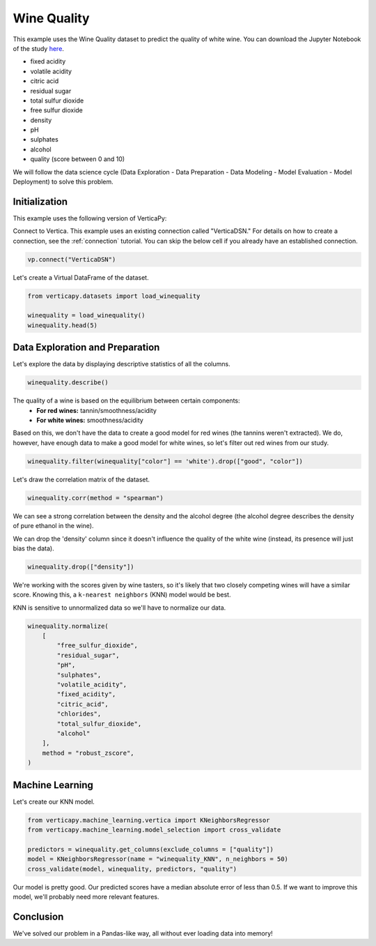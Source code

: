 .. _examples.learn.winequality:

Wine Quality
=============

This example uses the Wine Quality dataset to predict the quality of white wine. 
You can download the Jupyter Notebook of the study `here <https://github.com/vertica/VerticaPy/blob/master/examples/learn/winequality/winequality.ipynb>`_.

- fixed acidity
- volatile acidity
- citric acid
- residual sugar
- total sulfur dioxide
- free sulfur dioxide
- density
- pH
- sulphates
- alcohol
- quality (score between 0 and 10)

We will follow the data science cycle (Data Exploration - Data Preparation - Data Modeling - Model Evaluation - Model Deployment) to solve this problem.

Initialization
----------------

This example uses the following version of VerticaPy:

.. ipython:: python
    
    import verticapy as vp

    vp.__version__

Connect to Vertica. This example uses an existing connection called "VerticaDSN." 
For details on how to create a connection, see the :ref:`connection` tutorial.
You can skip the below cell if you already have an established connection.

.. code-block:: python
    
    vp.connect("VerticaDSN")

Let's create a Virtual DataFrame of the dataset.

.. code-block:: python

    from verticapy.datasets import load_winequality
    
    winequality = load_winequality()
    winequality.head(5)

.. ipython:: python
    :suppress:

    from verticapy.datasets import load_winequality
    winequality = load_winequality()
    res = winequality.head(5)
    html_file = open("/project/data/VerticaPy/docs/figures/examples_winequality_table_head.html", "w")
    html_file.write(res._repr_html_())
    html_file.close()

.. raw:: html
    :file: /project/data/VerticaPy/docs/figures/examples_winequality_table_head.html

Data Exploration and Preparation
----------------------------------

Let's explore the data by displaying descriptive statistics of all the columns.

.. code-block:: python

    winequality.describe()

.. ipython:: python
    :suppress:

    res = winequality.describe()
    html_file = open("/project/data/VerticaPy/docs/figures/examples_winequality_table_describe.html", "w")
    html_file.write(res._repr_html_())
    html_file.close()

.. raw:: html
    :file: /project/data/VerticaPy/docs/figures/examples_winequality_table_describe.html

The quality of a wine is based on the equilibrium between certain components:
 - **For red wines:** tannin/smoothness/acidity
 - **For white wines:** smoothness/acidity
 
Based on this, we don't have the data to create a good model for red wines (the tannins weren't extracted). 
We do, however, have enough data to make a good model for white wines, so let's filter out red wines from our study.

.. code-block:: python

    winequality.filter(winequality["color"] == 'white').drop(["good", "color"])

.. ipython:: python
    :suppress:

    winequality.filter(winequality["color"] == 'white').drop(["good", "color"])
    res = winequality
    html_file = open("/project/data/VerticaPy/docs/figures/examples_winequality_table_filter.html", "w")
    html_file.write(res._repr_html_())
    html_file.close()

.. raw:: html
    :file: /project/data/VerticaPy/docs/figures/examples_winequality_table_filter.html

Let's draw the correlation matrix of the dataset.

.. code-block:: python

    winequality.corr(method = "spearman")

.. ipython:: python
    :suppress:

    import verticapy
    verticapy.set_option("plotting_lib", "plotly")
    fig = winequality.corr(method = "spearman", width = 800, height = 800)
    fig.write_html("/project/data/VerticaPy/docs/figures/examples_winequality_table_corr_matrix.html")

.. raw:: html
    :file: /project/data/VerticaPy/docs/figures/examples_winequality_table_corr_matrix.html

We can see a strong correlation between the density and the alcohol degree (the alcohol degree describes the density of pure ethanol in the wine).

We can drop the 'density' column since it doesn't influence the quality of the white wine (instead, its presence will just bias the data).

.. code-block:: python

    winequality.drop(["density"])

.. ipython:: python
    :suppress:

    winequality.drop(["density"])
    res = winequality
    html_file = open("/project/data/VerticaPy/docs/figures/examples_winequality_table_drop.html", "w")
    html_file.write(res._repr_html_())
    html_file.close()

.. raw:: html
    :file: /project/data/VerticaPy/docs/figures/examples_winequality_table_drop.html

We're working with the scores given by wine tasters, so it's likely that two closely competing wines will have a similar score. Knowing this, a ``k-nearest neighbors`` (KNN) model would be best.

KNN is sensitive to unnormalized data so we'll have to normalize our data.

.. code-block:: python

    winequality.normalize(
        [
            "free_sulfur_dioxide", 
            "residual_sugar", 
            "pH", 
            "sulphates", 
            "volatile_acidity", 
            "fixed_acidity",
            "citric_acid",
            "chlorides",
            "total_sulfur_dioxide",
            "alcohol"
        ],
        method = "robust_zscore",
    )


.. ipython:: python
    :suppress:

    winequality.normalize(
        [
            "free_sulfur_dioxide", 
            "residual_sugar", 
            "pH", 
            "sulphates", 
            "volatile_acidity", 
            "fixed_acidity",
            "citric_acid",
            "chlorides",
            "total_sulfur_dioxide",
            "alcohol"
        ],
        method = "robust_zscore",
    )
    res = winequality
    html_file = open("/project/data/VerticaPy/docs/figures/examples_winequality_table_normalize.html", "w")
    html_file.write(res._repr_html_())
    html_file.close()

.. raw:: html
    :file: /project/data/VerticaPy/docs/figures/examples_winequality_table_normalize.html

Machine Learning
-----------------

Let's create our KNN model.

.. code-block:: python

    from verticapy.machine_learning.vertica import KNeighborsRegressor
    from verticapy.machine_learning.model_selection import cross_validate

    predictors = winequality.get_columns(exclude_columns = ["quality"])
    model = KNeighborsRegressor(name = "winequality_KNN", n_neighbors = 50)
    cross_validate(model, winequality, predictors, "quality")

.. ipython:: python
    :suppress:

    from verticapy.machine_learning.vertica import KNeighborsRegressor
    from verticapy.machine_learning.model_selection import cross_validate

    predictors = winequality.get_columns(exclude_columns = ["quality"])
    model = KNeighborsRegressor(name = "winequality_KNN", n_neighbors = 50)
    res = cross_validate(model, winequality, predictors, "quality")
    html_file = open("/project/data/VerticaPy/docs/figures/examples_winequality_table_ml_cv.html", "w")
    html_file.write(res._repr_html_())
    html_file.close()

.. raw:: html
    :file: /project/data/VerticaPy/docs/figures/examples_winequality_table_ml_cv.html

Our model is pretty good. Our predicted scores have a median absolute error of less than 0.5. 
If we want to improve this model, we'll probably need more relevant features.

Conclusion
-----------

We've solved our problem in a Pandas-like way, all without ever loading data into memory!